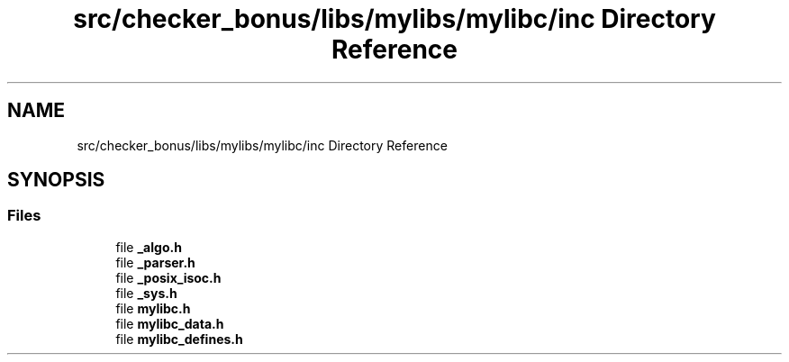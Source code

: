 .TH "src/checker_bonus/libs/mylibs/mylibc/inc Directory Reference" 3 "Thu Mar 20 2025 16:01:04" "push_swap" \" -*- nroff -*-
.ad l
.nh
.SH NAME
src/checker_bonus/libs/mylibs/mylibc/inc Directory Reference
.SH SYNOPSIS
.br
.PP
.SS "Files"

.in +1c
.ti -1c
.RI "file \fB_algo\&.h\fP"
.br
.ti -1c
.RI "file \fB_parser\&.h\fP"
.br
.ti -1c
.RI "file \fB_posix_isoc\&.h\fP"
.br
.ti -1c
.RI "file \fB_sys\&.h\fP"
.br
.ti -1c
.RI "file \fBmylibc\&.h\fP"
.br
.ti -1c
.RI "file \fBmylibc_data\&.h\fP"
.br
.ti -1c
.RI "file \fBmylibc_defines\&.h\fP"
.br
.in -1c
